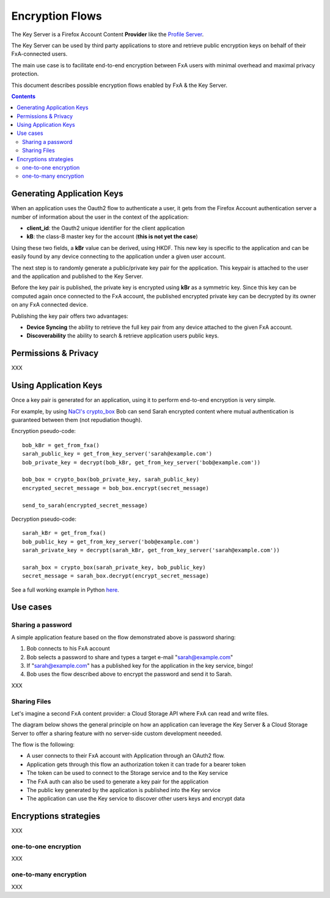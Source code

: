 ================
Encryption Flows
================


The Key Server is a Firefox Account Content **Provider** like
the `Profile Server <https://github.com/mozilla/fxa-profile-server/blob/master/docs/API.md>`_.

The Key Server can be used by third party applications to store
and retrieve public encryption keys on behalf of their
FxA-connected users.

The main use case is to facilitate end-to-end encryption between
FxA users with minimal overhead and maximal privacy protection.

This document describes possible encryption flows enabled by FxA & the
Key Server.

.. contents::



Generating Application Keys
===========================


.. image:: https://raw.githubusercontent.com/tarekziade/fxakeys/master/fxakeys-keyflow.jpg


When an application uses the Oauth2 flow to authenticate a user, it gets
from the Firefox Account authentication server a number of information about
the user in the context of the application:

- **client_id**: the Oauth2 unique identifier for the client application
- **kB**: the class-B master key for the account (**this is not yet the case**)

Using these two fields, a **kBr** value can be derived, using HKDF. This
new key is specific to the application and can be easily found by any
device connecting to the application under a given user account.

The next step is to randomly generate a public/private key pair for the
application. This keypair is attached to the user and the application
and published to the Key Server.

Before the key pair is published, the private key is encrypted using
**kBr** as a symmetric key. Since this key can be computed again once
connected to the FxA account, the published encrypted private key
can be decrypted by its owner on any FxA connected device.

Publishing the key pair offers two advantages:

- **Device Syncing** the ability to retrieve the full key pair
  from any device attached to the given FxA account.
- **Discoverability** the ability to search & retrieve application users public keys.


Permissions & Privacy
=====================

XXX


Using Application Keys
======================

Once a key pair is generated for an application, using it to perform end-to-end
encryption is very simple.

For example, by using `NaCl's crypto_box <http://nacl.cr.yp.to/box.html>`_ Bob
can send Sarah encrypted content where mutual authentication is guaranteed
between them (not repudiation though).


Encryption pseudo-code::

    bob_kBr = get_from_fxa()
    sarah_public_key = get_from_key_server('sarah@example.com')
    bob_private_key = decrypt(bob_kBr, get_from_key_server('bob@example.com'))

    bob_box = crypto_box(bob_private_key, sarah_public_key)
    encrypted_secret_message = bob_box.encrypt(secret_message)

    send_to_sarah(encrypted_secret_message)

Decryption pseudo-code::

    sarah_kBr = get_from_fxa()
    bob_public_key = get_from_key_server('bob@example.com')
    sarah_private_key = decrypt(sarah_kBr, get_from_key_server('sarah@example.com'))

    sarah_box = crypto_box(sarah_private_key, bob_public_key)
    secret_message = sarah_box.decrypt(encrypt_secret_message)


See a full working example in Python `here <https://github.com/tarekziade/fxakeys/blob/master/fxakeys/crypto.py#L92>`_.



Use cases
=========

Sharing a password
------------------

A simple application feature based on the flow demonstrated above is password
sharing:

1. Bob connects to his FxA account
2. Bob selects a password to share and types a target e-mail "sarah@example.com"
3. If "sarah@example.com" has a published key for the application in the key
   service, bingo!
4. Bob uses the flow described above to encrypt the password and send it to Sarah.


XXX

Sharing Files 
-------------

Let's imagine a second FxA content provider: a Cloud Storage API where FxA can
read and write files.

The diagram below shows the general principle on how an application can leverage the
Key Server & a Cloud Storage Server to offer a sharing feature with no server-side
custom development neeeded.

.. image:: https://raw.githubusercontent.com/tarekziade/fxakeys/master/fxakeys.jpg



The flow is the following:

- A user connects to their FxA account with Application through an OAuth2 flow.
- Application gets through this flow an authorization token it can trade for a bearer token
- The token can be used to connect to the Storage service and to the Key service
- The FxA auth can also be used to generate a key pair for the application
- The public key generated by the application is published into the Key service
- The application can use the Key service to discover other users keys and encrypt data


Encryptions strategies
======================

XXX

one-to-one encryption
---------------------

XXX

one-to-many encryption
----------------------

XXX


